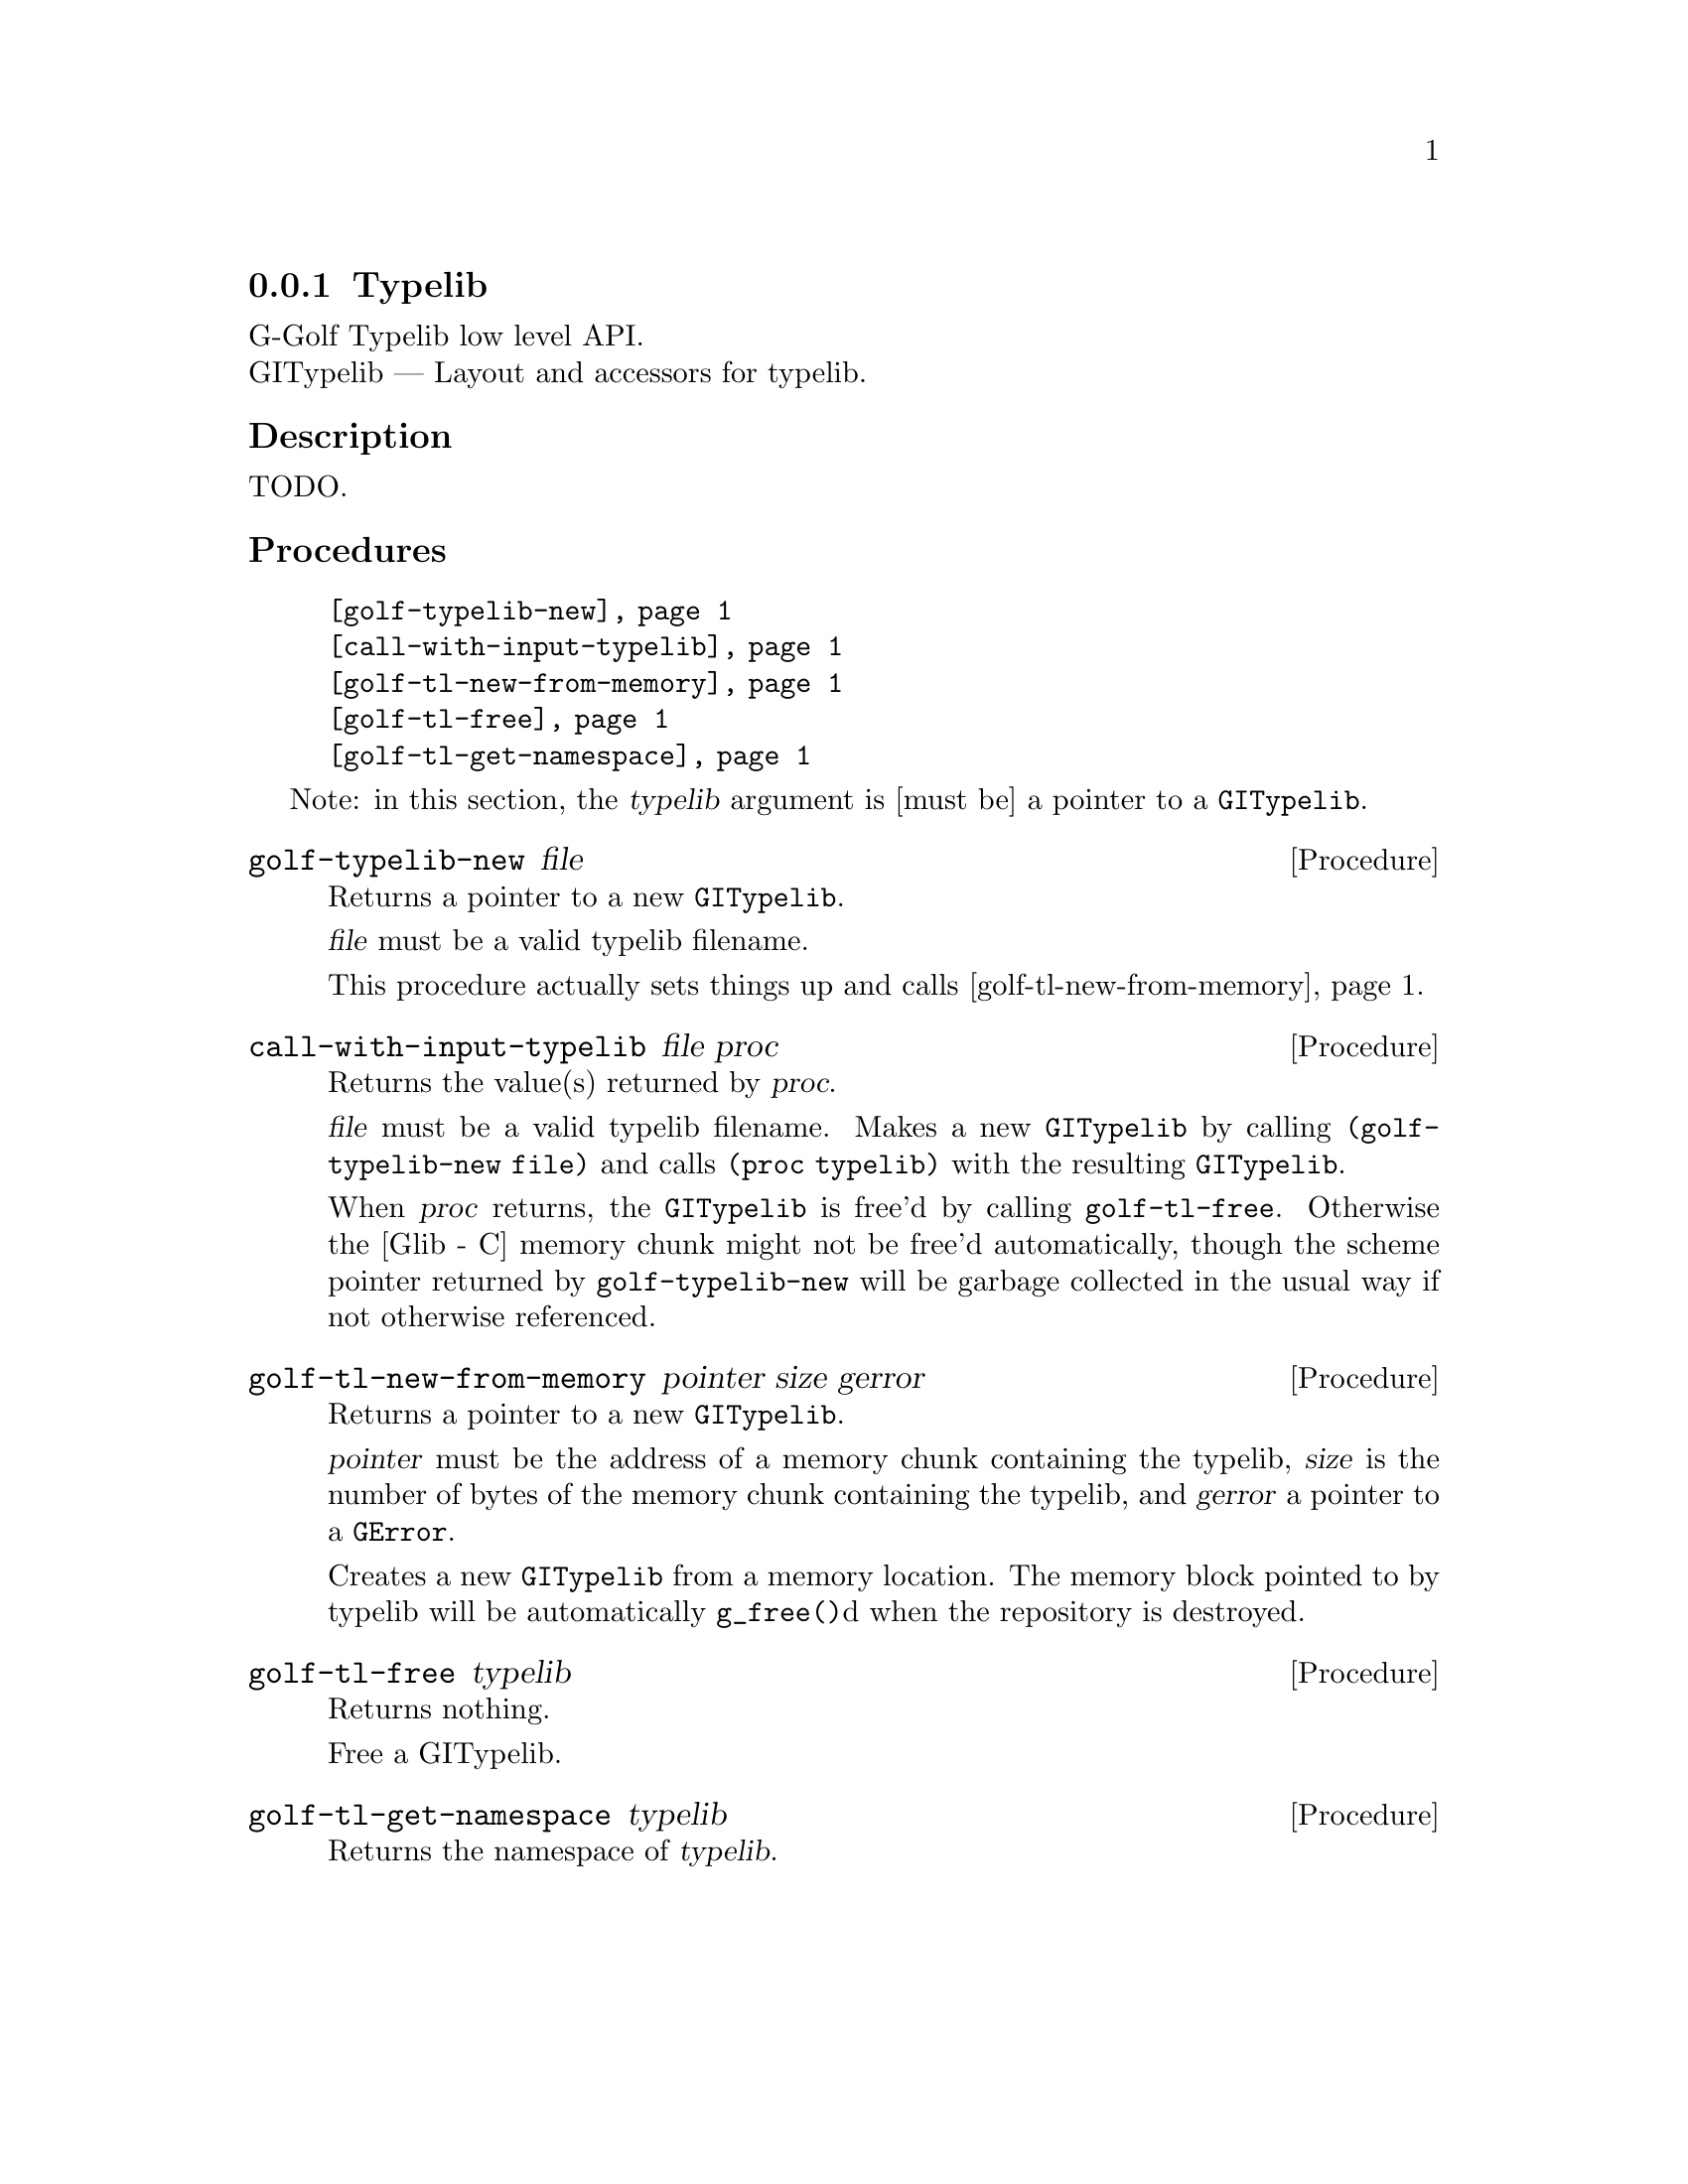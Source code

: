 @c -*-texinfo-*-
@c This is part of the GNU G-Golf Reference Manual.
@c Copyright (C) 2016 Free Software Foundation, Inc.


@copying
This manual documents GNU G-Golf version @value{VERSION}.

Copyright (C) 2016 Free Software Foundation, Inc.

Permission is granted to copy, distribute and/or modify this document
under the terms of the GNU Free Documentation License, Version 1.3 or
any later version published by the Free Software Foundation; with no
Invariant Sections, no Front-Cover Texts, and no Back-Cover Texts.  A
copy of the license is included in the section entitled ``GNU Free
Documentation License.''
@end copying


@defindex tl


@node Typelib
@subsection Typelib

G-Golf Typelib low level API.@*
GITypelib — Layout and accessors for typelib.


@subheading Description

TODO.


@c @subheading Struct Hierarchy

@c @indentedblock
@c GIBaseInfo           	       		@*
@c @ @ +--- GIRegisteredTypeInfo  		@*
@c @ @ @ @ @ @ @ @ @ @ @  +--- GIEnumInfo
@c @end indentedblock


@subheading Procedures

@indentedblock
@table @code
@item @ref{golf-typelib-new}
@item @ref{call-with-input-typelib}
@item @ref{golf-tl-new-from-memory}
@item @ref{golf-tl-free}
@item @ref{golf-tl-get-namespace}
@end table
@end indentedblock

Note: in this section, the @var{typelib} argument is [must be] a pointer
to a @code{GITypelib}.


@anchor{golf-typelib-new}
@deffn Procedure golf-typelib-new file

Returns a pointer to a new @code{GITypelib}.

@var{file}  must be a valid typelib filename.

This procedure actually sets things up and calls
@ref{golf-tl-new-from-memory}.
@end deffn


@anchor{call-with-input-typelib}
@deffn Procedure call-with-input-typelib file proc

Returns the value(s) returned by @var{proc}.

@var{file} must be a valid typelib filename. Makes a new
@code{GITypelib} by calling @code{(golf-typelib-new file)} and calls
@code{(proc typelib)} with the resulting @code{GITypelib}.

When @var{proc} returns, the @code{GITypelib} is free'd by calling
@code{golf-tl-free}. Otherwise the [Glib - C] memory chunk might not be
free'd automatically, though the scheme pointer returned by
@code{golf-typelib-new} will be garbage collected in the usual way if
not otherwise referenced.
@end deffn


@anchor{golf-tl-new-from-memory}
@deffn Procedure golf-tl-new-from-memory pointer size gerror

Returns a pointer to a new @code{GITypelib}.

@var{pointer} must be the address of a memory chunk containing the
typelib, @var{size} is the number of bytes of the memory chunk
containing the typelib, and @var{gerror} a pointer to a @code{GError}.

Creates a new @code{GITypelib} from a memory location. The memory block
pointed to by typelib will be automatically @code{g_free()}d when the
repository is destroyed.
@end deffn


@anchor{golf-tl-free}
@deffn Procedure golf-tl-free typelib

Returns nothing.

Free a GITypelib.
@end deffn


@anchor{golf-tl-get-namespace}
@deffn Procedure golf-tl-get-namespace typelib

Returns the namespace of @var{typelib}.
@end deffn


@c @subheading Types and Values

@c @indentedblock
@c @table @code
@c @item @ref{%golf-ai-transfer}
@c @end table
@c @end indentedblock


@c @anchor{%golf-ai-transfer}
@c @defvar %golf-ai-transfer

@c An instance of @code{<enum>}, who's members are the scheme
@c representation of the @code{GITransfer}:

@c @indentedblock
@c nothing		@*
@c container	@*
@c everything
@c @end indentedblock
@c @end defvar
